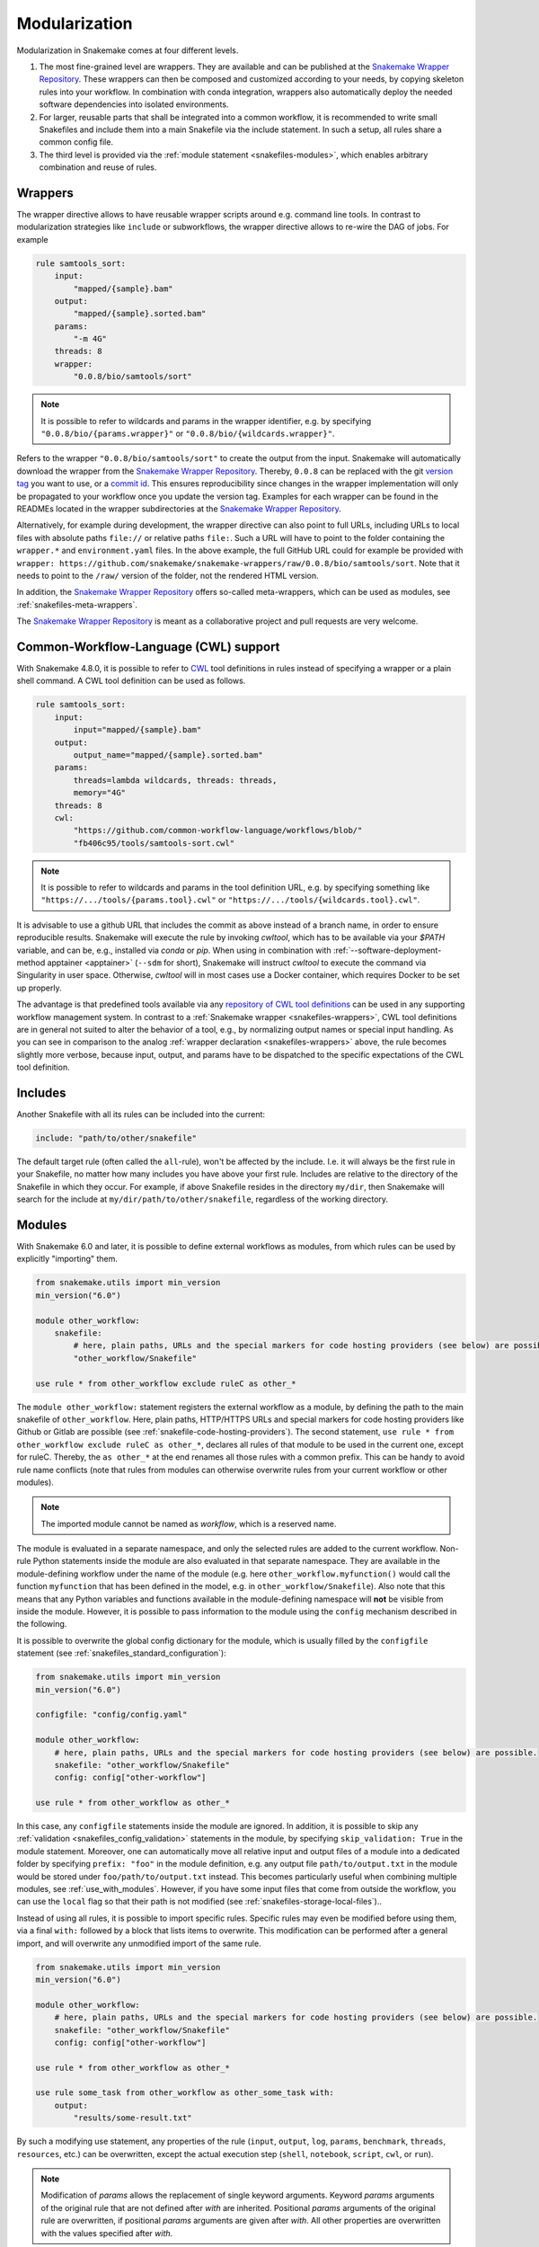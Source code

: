 .. _Snakemake Wrapper Repository: https://snakemake-wrappers.readthedocs.io

.. _snakefiles-modularization:

==============
Modularization
==============

Modularization in Snakemake comes at four different levels.

1. The most fine-grained level are wrappers. They are available and can be published at the `Snakemake Wrapper Repository`_. These wrappers can then be composed and customized according to your needs, by copying skeleton rules into your workflow. In combination with conda integration, wrappers also automatically deploy the needed software dependencies into isolated environments.
2. For larger, reusable parts that shall be integrated into a common workflow, it is recommended to write small Snakefiles and include them into a main Snakefile via the include statement. In such a setup, all rules share a common config file.
3. The third level is provided via the :ref:`module statement <snakefiles-modules>`, which enables arbitrary combination and reuse of rules.


.. _snakefiles-wrappers:

--------
Wrappers
--------

The wrapper directive allows to have reusable wrapper scripts around e.g. command line tools.
In contrast to modularization strategies like ``include`` or subworkflows, the wrapper directive allows to re-wire the DAG of jobs.
For example

.. code-block:: python

    rule samtools_sort:
        input:
            "mapped/{sample}.bam"
        output:
            "mapped/{sample}.sorted.bam"
        params:
            "-m 4G"
        threads: 8
        wrapper:
            "0.0.8/bio/samtools/sort"

.. note::

    It is possible to refer to wildcards and params in the wrapper identifier, e.g. by specifying ``"0.0.8/bio/{params.wrapper}"`` or ``"0.0.8/bio/{wildcards.wrapper}"``.

Refers to the wrapper ``"0.0.8/bio/samtools/sort"`` to create the output from the input.
Snakemake will automatically download the wrapper from the `Snakemake Wrapper Repository`_.
Thereby, ``0.0.8`` can be replaced with the git `version tag <https://github.com/snakemake/snakemake-wrappers/releases>`_ you want to use, or a `commit id <https://github.com/snakemake/snakemake-wrappers/commits>`_.
This ensures reproducibility since changes in the wrapper implementation will only be propagated to your workflow once you update the version tag.
Examples for each wrapper can be found in the READMEs located in the wrapper subdirectories at the `Snakemake Wrapper Repository`_.

Alternatively, for example during development, the wrapper directive can also point to full URLs, including URLs to local files with absolute paths ``file://`` or relative paths ``file:``.
Such a URL will have to point to the folder containing the ``wrapper.*`` and ``environment.yaml`` files.
In the above example, the full GitHub URL could for example be provided with ``wrapper: https://github.com/snakemake/snakemake-wrappers/raw/0.0.8/bio/samtools/sort``.
Note that it needs to point to the ``/raw/`` version of the folder, not the rendered HTML version.

In addition, the `Snakemake Wrapper Repository`_ offers so-called meta-wrappers, which can be used as modules, see :ref:`snakefiles-meta-wrappers`.

The `Snakemake Wrapper Repository`_ is meant as a collaborative project and pull requests are very welcome.


.. _cwl:

--------------------------------------
Common-Workflow-Language (CWL) support
--------------------------------------

With Snakemake 4.8.0, it is possible to refer to `CWL <https://www.commonwl.org/>`__ tool definitions in rules instead of specifying a wrapper or a plain shell command.
A CWL tool definition can be used as follows.

.. code-block:: python

    rule samtools_sort:
        input:
            input="mapped/{sample}.bam"
        output:
            output_name="mapped/{sample}.sorted.bam"
        params:
            threads=lambda wildcards, threads: threads,
            memory="4G"
        threads: 8
        cwl:
            "https://github.com/common-workflow-language/workflows/blob/"
            "fb406c95/tools/samtools-sort.cwl"

.. note::

    It is possible to refer to wildcards and params in the tool definition URL, e.g. by specifying something like ``"https://.../tools/{params.tool}.cwl"`` or ``"https://.../tools/{wildcards.tool}.cwl"``.

It is advisable to use a github URL that includes the commit as above instead of a branch name, in order to ensure reproducible results.
Snakemake will execute the rule by invoking `cwltool`, which has to be available via your `$PATH` variable, and can be, e.g., installed via `conda` or `pip`.
When using in combination with :ref:`--software-deployment-method apptainer <apptainer>` (``--sdm`` for short), Snakemake will instruct `cwltool` to execute the command via Singularity in user space.
Otherwise, `cwltool` will in most cases use a Docker container, which requires Docker to be set up properly.

The advantage is that predefined tools available via any `repository of CWL tool definitions <https://www.commonwl.org/#Repositories_of_CWL_Tools_and_Workflows>`__ can be used in any supporting workflow management system.
In contrast to a :ref:`Snakemake wrapper <snakefiles-wrappers>`, CWL tool definitions are in general not suited to alter the behavior of a tool, e.g., by normalizing output names or special input handling.
As you can see in comparison to the analog :ref:`wrapper declaration <snakefiles-wrappers>` above, the rule becomes slightly more verbose, because input, output, and params have to be dispatched to the specific expectations of the CWL tool definition.

.. _snakefiles-includes:

--------
Includes
--------

Another Snakefile with all its rules can be included into the current:

.. code-block:: python

    include: "path/to/other/snakefile"

The default target rule (often called the ``all``-rule), won't be affected by the include.
I.e. it will always be the first rule in your Snakefile, no matter how many includes you have above your first rule.
Includes are relative to the directory of the Snakefile in which they occur.
For example, if above Snakefile resides in the directory ``my/dir``, then Snakemake will search for the include at ``my/dir/path/to/other/snakefile``, regardless of the working directory.


.. _snakefiles-modules:

-------
Modules
-------

With Snakemake 6.0 and later, it is possible to define external workflows as modules, from which rules can be used by explicitly "importing" them.

.. code-block:: python

    from snakemake.utils import min_version
    min_version("6.0")

    module other_workflow:
        snakefile:
            # here, plain paths, URLs and the special markers for code hosting providers (see below) are possible.
            "other_workflow/Snakefile"
    
    use rule * from other_workflow exclude ruleC as other_*

The ``module other_workflow:`` statement registers the external workflow as a module, by defining the path to the main snakefile of ``other_workflow``.
Here, plain paths, HTTP/HTTPS URLs and special markers for code hosting providers like Github or Gitlab are possible (see :ref:`snakefile-code-hosting-providers`).
The second statement, ``use rule * from other_workflow exclude ruleC as other_*``, declares all rules of that module to be used in the current one, except for ruleC.
Thereby, the ``as other_*`` at the end renames all those rules with a common prefix.
This can be handy to avoid rule name conflicts (note that rules from modules can otherwise overwrite rules from your current workflow or other modules).

.. note::

    The imported module cannot be named as `workflow`, which is a reserved name.

The module is evaluated in a separate namespace, and only the selected rules are added to the current workflow.
Non-rule Python statements inside the module are also evaluated in that separate namespace.
They are available in the module-defining workflow under the name of the module (e.g. here ``other_workflow.myfunction()`` would call the function ``myfunction`` that has been defined in the model, e.g. in ``other_workflow/Snakefile``).
Also note that this means that any Python variables and functions available in the module-defining namespace will **not** be visible from inside the module.
However, it is possible to pass information to the module using the ``config`` mechanism described in the following.

It is possible to overwrite the global config dictionary for the module, which is usually filled by the ``configfile`` statement (see :ref:`snakefiles_standard_configuration`):

.. code-block:: python

    from snakemake.utils import min_version
    min_version("6.0")

    configfile: "config/config.yaml"

    module other_workflow:
        # here, plain paths, URLs and the special markers for code hosting providers (see below) are possible.
        snakefile: "other_workflow/Snakefile"
        config: config["other-workflow"]
    
    use rule * from other_workflow as other_*

In this case, any ``configfile`` statements inside the module are ignored.
In addition, it is possible to skip any :ref:`validation <snakefiles_config_validation>` statements in the module, by specifying ``skip_validation: True`` in the module statement.
Moreover, one can automatically move all relative input and output files of a module into a dedicated folder by specifying ``prefix: "foo"`` in the module definition, e.g. any output file ``path/to/output.txt`` in the module would be stored under ``foo/path/to/output.txt`` instead.
This becomes particularly useful when combining multiple modules, see :ref:`use_with_modules`.
However, if you have some input files that come from outside the workflow, you can use the ``local`` flag so that their path is not modified (see :ref:`snakefiles-storage-local-files`)..

Instead of using all rules, it is possible to import specific rules.
Specific rules may even be modified before using them, via a final ``with:`` followed by a block that lists items to overwrite.
This modification can be performed after a general import, and will overwrite any unmodified import of the same rule.

.. code-block:: python

    from snakemake.utils import min_version
    min_version("6.0")

    module other_workflow:
        # here, plain paths, URLs and the special markers for code hosting providers (see below) are possible.
        snakefile: "other_workflow/Snakefile"
        config: config["other-workflow"]

    use rule * from other_workflow as other_*

    use rule some_task from other_workflow as other_some_task with:
        output:
            "results/some-result.txt"

By such a modifying use statement, any properties of the rule (``input``, ``output``, ``log``, ``params``, ``benchmark``, ``threads``, ``resources``, etc.) can be overwritten, except the actual execution step (``shell``, ``notebook``, ``script``, ``cwl``, or ``run``).

.. note::
    Modification of `params` allows the replacement of single keyword arguments. Keyword `params` arguments of the original rule that are not defined after `with` are inherited. Positional `params` arguments of the original rule are overwritten, if positional `params` arguments are given after `with`.
    All other properties are overwritten with the values specified after `with`.

Note that the second use statement has to use the original rule name, not the one that has been prefixed with ``other_`` via the first use statement (there is no rule ``other_some_task`` in the module ``other_workflow``).
In order to overwrite the rule ``some_task`` that has been imported with the first ``use rule`` statement, it is crucial to ensure that the rule is used with the same name in the second statement, by adding an equivalent ``as`` clause (here ``other_some_task``).
Otherwise, you will have two versions of the same rule, which might be unintended (a common symptom of such unintended repeated uses would be ambiguous rule exceptions thrown by Snakemake).

It is also possible to load multiple modules dynamically by iterating over the modules in a loop.
For this, the module name is not specified directly after the ``module`` keyword, but a ``name:`` parameter can be specified.

.. code-block:: python

    for module, use_as in zip(['module1', 'module2'], ['module1_', 'module2_'])
        module:
            name: module
            snakefile: f"{module}/Snakefile"
            config: config["module"]

        use rule * from module as use_as*

.. note::
    If the optional ``as`` keyword is used, the ``use_as`` parameter needs to be specified for each module individually.
    It is not possible to modify it in the ``use rule`` statement.
    If it is not provided, as in the example, directly, it can be modified in a separate variable and the variable is used.


Of course, it is possible to combine the use of rules from multiple modules (see :ref:`use_with_modules`), and via modifying statements they can be rewired and reconfigured in an arbitrary way.

..  _snakefiles-meta-wrappers:

~~~~~~~~~~~~~
Meta-Wrappers
~~~~~~~~~~~~~

Snakemake wrappers offer a simple way to include commonly used tools in Snakemake workflows.
In addition the `Snakemake Wrapper Repository`_ offers so-called meta-wrappers, which are combinations of wrappers, meant to perform common tasks.
Both wrappers and meta-wrappers are continuously tested.
The module statement also allows to easily use meta-wrappers, for example:

.. code-block:: python

    from snakemake.utils import min_version
    min_version("6.0")

    configfile: "config.yaml"


    module bwa_mapping:
        meta_wrapper: "0.72.0/meta/bio/bwa_mapping"


    use rule * from bwa_mapping


    def get_input(wildcards):
        return config["samples"][wildcards.sample]


    use rule bwa_mem from bwa_mapping with:
        input:
            get_input


First, we define the meta-wrapper as a module.
Next, we declare all rules from the module to be used.
And finally, we overwrite the input directive of the rule ``bwa_mem`` such that the raw data is taken from the place where our workflow configures it via it's config file.


.. _snakefile-code-hosting-providers:

----------------------
Code hosting providers
----------------------

To obtain the correct URL to an external source code resource (e.g. a snakefile, see :ref:`snakefiles-modules`), Snakemake provides markers for code hosting providers.
Currently, Github 

.. code-block:: python

    github("owner/repo", path="workflow/Snakefile", tag="v1.0.0")


and Gitlab are supported:

.. code-block:: python

    gitlab("owner/repo", path="workflow/Snakefile", tag="v1.0.0")

For the latter, it is also possible to specify an alternative host, e.g.

.. code-block:: python

    gitlab("owner/repo", path="workflow/Snakefile", tag="v1.0.0", host="somecustomgitlab.org")


While specifying a tag is highly encouraged, it is alternatively possible to specify a `commit` or a `branch` via respective keyword arguments.
Note that only when specifying a tag or a commit, Snakemake is able to persistently cache the source, thereby avoiding to repeatedly query it in case of multiple executions.

~~~~~~~~~~~~~~~~~~~~
Private repositories
~~~~~~~~~~~~~~~~~~~~

To access source code resources located in private repositories you can define an
access token in the ``GITHUB_TOKEN`` and/or ``GITLAB_TOKEN`` environment variables.
